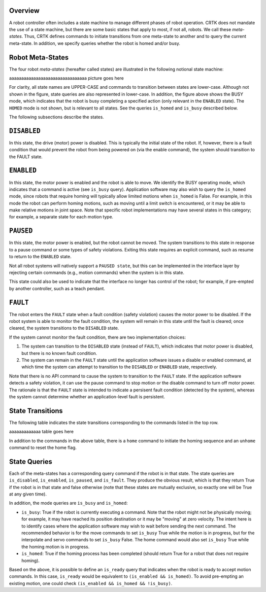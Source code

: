 .. _API_operating_state:

Overview
========

A robot controller often includes a state machine to manage different
phases of robot operation. CRTK does not mandate the use of a state
machine, but there are some basic states that apply to most, if not
all, robots. We call these *meta-states*. Thus, CRTK defines commands to
initiate transitions from one meta-state to another and to query the
current meta-state. In addition, we specify queries whether the robot
is homed and/or busy.

Robot Meta-States
=================

The four robot *meta-states* (hereafter called states) are illustrated
in the following notional state machine:

aaaaaaaaaaaaaaaaaaaaaaaaaaaaaaaa picture goes here

For clarity, all state names are UPPER-CASE and commands to transition
between states are lower-case. Although not shown in the figure, state
queries are also represented in lower-case. In addition, the figure
above shows the BUSY mode, which indicates that the robot is busy
completing a specified action (only relevant in the ``ENABLED``
state). The ``HOMED`` mode is not shown, but is relevant to all
states. See the queries ``is_homed`` and ``is_busy`` described below.

The following subsections describe the states.

``DISABLED``
============

In this state, the drive (motor) power is disabled. This is typically
the initial state of the robot. If, however, there is a fault
condition that would prevent the robot from being powered on (via the
enable command), the system should transition to the FAULT state.

``ENABLED``
===========

In this state, the motor power is enabled and the robot is able to
move. We identify the BUSY operating mode, which indicates that a
command is active (see ``is_busy`` query). Application software may also
wish to query the ``is_homed`` mode, since robots that require homing
will typically allow limited motions when ``is_homed`` is False. For
example, in this mode the robot can perform homing motions, such as
moving until a limit switch is encountered, or it may be able to make
relative motions in joint space. Note that specific robot
implementations may have several states in this category; for example,
a separate state for each motion type.

``PAUSED``
==========

In this state, the motor power is enabled, but the robot cannot be
moved. The system transitions to this state in response to a pause
command or some types of safety violations. Exiting this state
requires an explicit command, such as resume to return to the ``ENABLED``
state.

Not all robot systems will natively support a ``PAUSED state``, but
this can be implemented in the interface layer by rejecting certain
commands (e.g., motion commands) when the system is in this state.

This state could also be used to indicate that the interface no longer
has control of the robot; for example, if pre-empted by another
controller, such as a teach pendant.

``FAULT``
=========

The robot enters the ``FAULT`` state when a fault condition (safety
violation) causes the motor power to be disabled. If the robot system
is able to monitor the fault condition, the system will remain in this
state until the fault is cleared; once cleared, the system transitions
to the ``DISABLED`` state.

If the system cannot monitor the fault condition, there are two
implementation choices:
 
#. The system can transition to the ``DISABLED`` state (instead of
   ``FAULT``), which indicates that motor power is disabled, but there
   is no known fault condition.
   
#. The system can remain in the ``FAULT`` state until the application
   software issues a disable or enabled command, at which time the
   system can attempt to transition to the ``DISABLED`` or ``ENABLED``
   state, respectively.

Note that there is no API command to cause the system to transition to
the ``FAULT`` state. If the application software detects a safety
violation, it can use the pause command to stop motion or the disable
command to turn off motor power. The rationale is that the ``FAULT`` state
is intended to indicate a persisent fault condition (detected by the
system), whereas the system cannot determine whether an
application-level fault is persistent.

State Transitions
=================

The following table indicates the state transitions corresponding to the commands listed in the top row.

aaaaaaaaaaaaa table goes here

In addition to the commands in the above table, there is a ``home`` command to initiate the homing sequence and an ``unhome`` command to reset the home flag.

State Queries
=============

Each of the meta-states has a corresponding query command if the robot
is in that state. The state queries are ``is_disabled``, ``is_enabled``,
``is_paused``, and ``is_fault``. They produce the obvious result, which is
that they return True if the robot is in that state and false
otherwise (note that these states are mutually exclusive, so exactly
one will be True at any given time).

In addition, the mode queries are ``is_busy`` and ``is_homed``:

* ``is_busy``: True if the robot is currently executing a
  command. Note that the robot might not be physically moving; for
  example, it may have reached its position destination or it may be
  "moving" at zero velocity. The intent here is to identify cases
  where the application software may wish to wait before sending the
  next command. The recommended behavior is for the move commands to
  set ``is_busy`` True while the motion is in progress, but for the
  interpolate and servo commands to set ``is_busy`` False. The home
  command would also set ``is_busy`` True while the homing motion is
  in progress.

* ``is_homed``: True if the homing process has been completed (should
  return True for a robot that does not require homing).

Based on the above, it is possible to define an ``is_ready`` query
that indicates when the robot is ready to accept motion commands. In
this case, ``is_ready`` would be equivalent to ``(is_enabled &&
is_homed)``. To avoid pre-empting an existing motion, one could check
``(is_enabled && is_homed && !is_busy)``.
